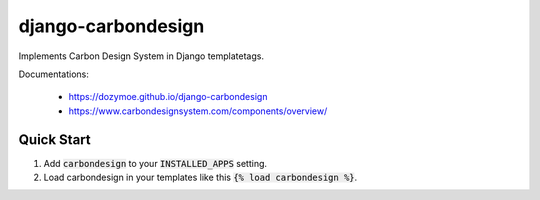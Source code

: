 django-carbondesign
==================

Implements Carbon Design System in Django templatetags.

Documentations:

  - https://dozymoe.github.io/django-carbondesign
  - https://www.carbondesignsystem.com/components/overview/


Quick Start
-----------

1. Add :code:`carbondesign` to your :code:`INSTALLED_APPS` setting.

2. Load carbondesign in your templates like this :code:`{% load carbondesign %}`.
